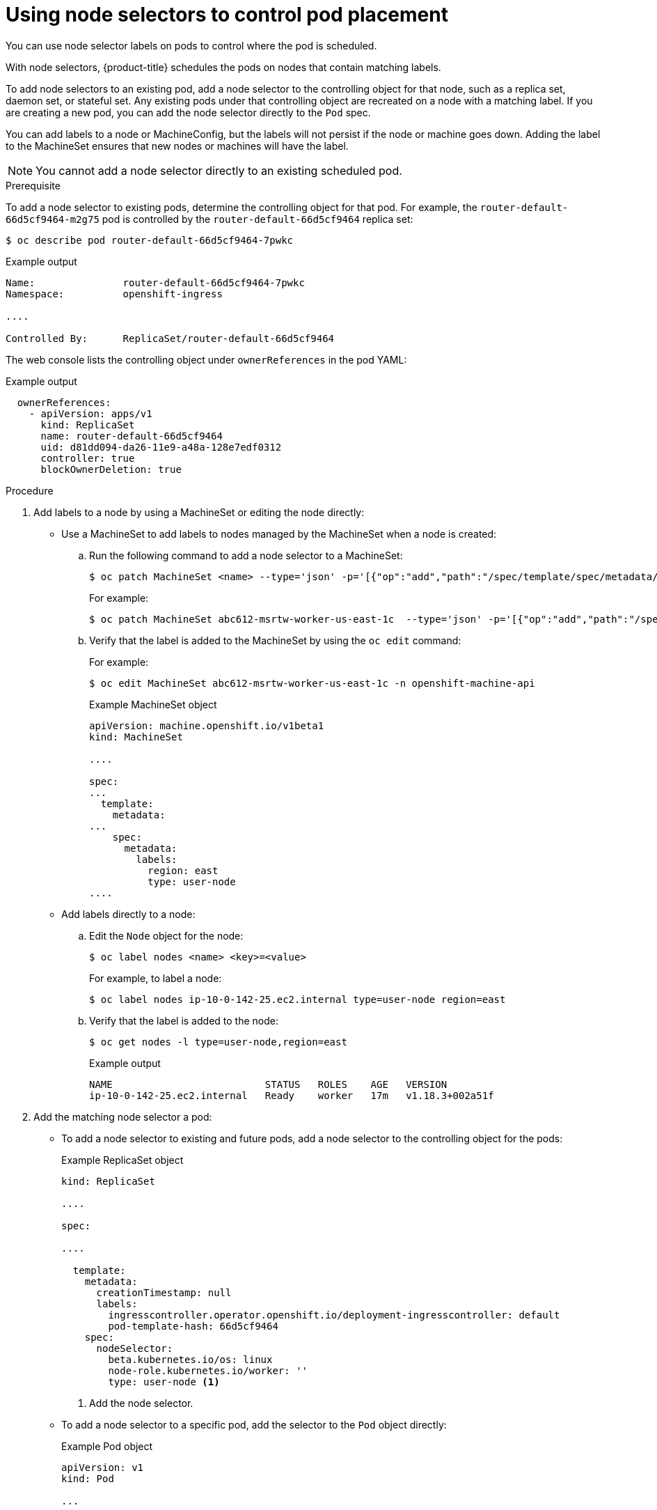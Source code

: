 // Module included in the following assemblies:
//
// * nodes/nodes-scheduler-node-selector.adoc

[id="nodes-scheduler-node-selectors-pod_{context}"]
= Using node selectors to control pod placement

You can use node selector labels on pods to control where the pod is scheduled.

With node selectors, {product-title} schedules the pods on nodes that contain matching labels.

To add node selectors to an existing pod, add a node selector to the controlling object for that node, such as
a replica set, daemon set, or stateful set. Any existing pods under that controlling object are recreated on a node
with a matching label. If you are creating a new pod, you can add the node selector directly
to the `Pod` spec.

You can add labels to a node or MachineConfig, but the labels will not persist if the node or machine goes down.
Adding the label to the MachineSet ensures that new nodes or machines will have the label.

[NOTE]
====
You cannot add a node selector directly to an existing scheduled pod.
====

.Prerequisite

To add a node selector to existing pods, determine the controlling object for that pod.
For example, the `router-default-66d5cf9464-m2g75` pod is controlled by the `router-default-66d5cf9464`
replica set:

[source,terminal]
----
$ oc describe pod router-default-66d5cf9464-7pwkc
----

.Example output
[source,yaml]
----
Name:               router-default-66d5cf9464-7pwkc
Namespace:          openshift-ingress

....

Controlled By:      ReplicaSet/router-default-66d5cf9464
----

The web console lists the controlling object under `ownerReferences` in the pod YAML:

.Example output
[source,yaml]
----
  ownerReferences:
    - apiVersion: apps/v1
      kind: ReplicaSet
      name: router-default-66d5cf9464
      uid: d81dd094-da26-11e9-a48a-128e7edf0312
      controller: true
      blockOwnerDeletion: true
----

.Procedure

. Add labels to a node by using a MachineSet or editing the node directly:

* Use a MachineSet to add labels to nodes managed by the MachineSet when a node is created:

.. Run the following command to add a node selector to a MachineSet:
+
[source,terminal]
----
$ oc patch MachineSet <name> --type='json' -p='[{"op":"add","path":"/spec/template/spec/metadata/labels", "value":{"<key>"="<value>","<key>"="<value>"}}]'  -n openshift-machine-api
----
+
For example:
+
[source,terminal]
----
$ oc patch MachineSet abc612-msrtw-worker-us-east-1c  --type='json' -p='[{"op":"add","path":"/spec/template/spec/metadata/labels", "value":{"type":"user-node","region":"east"}}]'  -n openshift-machine-api
----

.. Verify that the label is added to the MachineSet by using the `oc edit` command:
+
For example:
+
[source,terminal]
----
$ oc edit MachineSet abc612-msrtw-worker-us-east-1c -n openshift-machine-api
----
+
.Example MachineSet object
[source,yaml]
----
apiVersion: machine.openshift.io/v1beta1
kind: MachineSet

....

spec:
...
  template:
    metadata:
...
    spec:
      metadata:
        labels:
          region: east
          type: user-node
....
----

* Add labels directly to a node:

.. Edit the `Node` object for the node:
+
[source,terminal]
----
$ oc label nodes <name> <key>=<value>
----
+
For example, to label a node:
+
[source,terminal]
----
$ oc label nodes ip-10-0-142-25.ec2.internal type=user-node region=east
----

.. Verify that the label is added to the node:
+
[source,terminal]
----
$ oc get nodes -l type=user-node,region=east
----
+
.Example output
[source,terminal]
----
NAME                          STATUS   ROLES    AGE   VERSION
ip-10-0-142-25.ec2.internal   Ready    worker   17m   v1.18.3+002a51f
----
. Add the matching node selector a pod:
+
* To add a node selector to existing and future pods, add a node selector to the controlling object for the pods:
+
.Example ReplicaSet object
[source,yaml]
----
kind: ReplicaSet

....

spec:

....

  template:
    metadata:
      creationTimestamp: null
      labels:
        ingresscontroller.operator.openshift.io/deployment-ingresscontroller: default
        pod-template-hash: 66d5cf9464
    spec:
      nodeSelector:
        beta.kubernetes.io/os: linux
        node-role.kubernetes.io/worker: ''
        type: user-node <1>
----
<1> Add the node selector.

* To add a node selector to a specific pod, add the selector to the `Pod` object directly:
+
.Example Pod object
[source,yaml]
----
apiVersion: v1
kind: Pod

...

spec:
  nodeSelector:
    <key>: <value>

...

----
+
For example:
+
.Example Pod object with a node selector
[source,yaml]
----
apiVersion: v1
kind: Pod

....

spec:
  nodeSelector:
    region: east
    type: user-node
----
